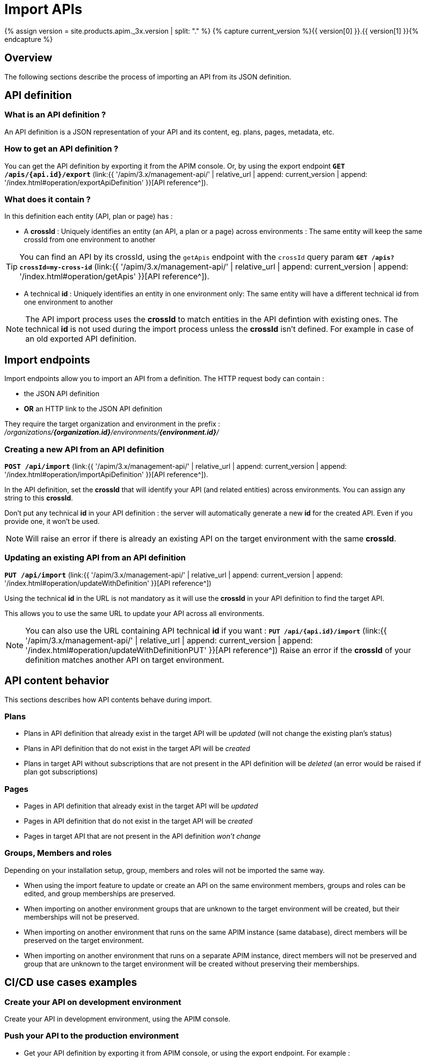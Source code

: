 = Import APIs
:page-sidebar: apim_3_x_sidebar
:page-permalink: apim/3.x/apim_publisherguide_import_apis.html
:page-folder: apim/user-guide/publisher
:page-layout: apim3x
:page-liquid:

{% assign version = site.products.apim._3x.version | split: "." %}
{% capture current_version %}{{ version[0] }}.{{ version[1] }}{% endcapture %}

== Overview

The following sections describe the process of importing an API from its JSON definition.

== API definition

=== What is an API definition ?

An API definition is a JSON representation of your API and its content, eg. plans, pages, metadata, etc.

=== How to get an API definition ?

You can get the API definition by exporting it from the APIM console.
Or, by using the export endpoint
`**GET /apis/{api.id}/export**`
(link:{{ '/apim/3.x/management-api/' | relative_url | append: current_version | append: '/index.html#operation/exportApiDefinition' }}[API reference^]).

=== What does it contain ?

In this definition each entity (API, plan or page) has :

- A **crossId** :
Uniquely identifies an entity (an API, a plan or a page) across environments :
The same entity will keep the same crossId from one environment to another

TIP: You can find an API by its crossId, using the `getApis` endpoint with the `crossId` query param
`**GET /apis?crossId=my-cross-id**`
(link:{{ '/apim/3.x/management-api/' | relative_url | append: current_version | append: '/index.html#operation/getApis' }}[API reference^]).

- A technical **id** :
Uniquely identifies an entity in one environment only:
The same entity will have a different technical id from one environment to another

NOTE: The API import process uses the **crossId** to match entities in the API defintion with existing ones.
The technical **id** is not used during the import process unless the **crossId** isn't defined. For example in case of an old exported API definition.

== Import endpoints

Import endpoints allow you to import an API from a definition.
The HTTP request body can contain :

* the JSON API definition
* **OR** an HTTP link to the JSON API definition

They require the target organization and environment in the prefix :
_/organizations/**{organization.id}**/environments/**{environment.id}**/_

=== Creating a new API from an API definition

`**POST /api/import**`
(link:{{ '/apim/3.x/management-api/' | relative_url | append: current_version | append: '/index.html#operation/importApiDefinition' }}[API reference^]).

In the API definition, set the **crossId** that will identify your API (and related entities) across environments. You can assign any string to this **crossId**.

Don't put any technical **id** in your API definition : the server will automatically generate a new **id** for the created API. Even if you provide one, it won't be used.

NOTE: Will raise an error if there is already an existing API on the target environment with the same **crossId**.

=== Updating an existing API from an API definition

`**PUT /api/import**`
(link:{{ '/apim/3.x/management-api/' | relative_url | append: current_version | append: '/index.html#operation/updateWithDefinition' }}[API reference^])

Using the technical **id** in the URL is not mandatory as it will use the **crossId** in your API definition to find the target API.

This allows you to use the same URL to update your API across all environments.

NOTE: You can also use the URL containing API technical **id** if you want :
`**PUT /api/{api.id}/import**`
(link:{{ '/apim/3.x/management-api/' | relative_url | append: current_version | append: '/index.html#operation/updateWithDefinitionPUT' }}[API reference^])
Raise an error if the **crossId** of your definition matches another API on target environment.

== API content behavior

This sections describes how API contents behave during import.

=== Plans

* Plans in API definition that already exist in the target API will be _updated_  (will not change the existing plan's status)
* Plans in API definition that do not exist in the target API will be _created_
* Plans in target API without subscriptions that are not present in the API definition will be _deleted_ (an error would be raised if plan got subscriptions)

=== Pages

* Pages in API definition that already exist in the target API will be _updated_
* Pages in API definition that do not exist in the target API will be _created_
* Pages in target API that are not present in the API definition _won't change_

=== Groups, Members and roles

Depending on your installation setup, group, members and roles will not be imported the same way.

* When using the import feature to update or create an API on the same environment members, groups and roles can be edited, and group memberships are preserved.

* When importing on another environment groups that are unknown to the target environment will be created, but their memberships will not be preserved.

* When importing on another environment that runs on the same APIM instance (same database), direct members will be preserved on the target environment.

* When importing on another environment that runs on a separate APIM instance, direct members will not be preserved and group that are unknown to the target environment will
be created without preserving their memberships.


== CI/CD use cases examples

=== Create your API on development environment

Create your API in development environment, using the APIM console.

=== Push your API to the production environment

* Get your API definition by exporting it from APIM console, or using the export endpoint. For example :
+
[source,bash]
----
curl -H "Authorization: Bearer MY-ACCESS-TOKEN" \
     -H "Content-Type:application/json;charset=UTF-8" \
     -X GET \
     https://[GRAVITEEIO-APIM-MGT-API-HOST]/management/organizations/[ORGANIZATION_ID]/environments/[ENVIRONMENT_ID]/apis/35a1b7d4-b644-43d1-a1b7-d4b64493d134/export
----

* On each environment you want to create your API, call the POST endpoint. For example
+
[source,bash]
----
curl -H "Authorization: Bearer MY-ACCESS-TOKEN" \
     -H "Content-Type:application/json;charset=UTF-8" \
     -X POST \
     -d '{
            "name": "my-api",
            "crossId": "3e645da6-039c-4cc0-a45d-a6039c1cc0d3",
            "version": "1",
            [....]
        }' \
     https://[GRAVITEEIO-APIM-MGT-API-HOST]/management/organizations/[ORGANIZATION_ID]/environments/[ENVIRONMENT_ID]/apis/import
----

=== Update your API on production environment

* Update your API definition. Manually, or by re-exporting the source API from development environment.

* On each environment you want to update your API, call the PUT endpoint. For example :
+
[source,bash]
----
curl -H "Authorization: Bearer MY-ACCESS-TOKEN" \
     -H "Content-Type:application/json;charset=UTF-8" \
     -X PUT \
     -d '{
            "name": "my-updated-api",
            "crossId": "3e645da6-039c-4cc0-a45d-a6039c1cc0d3",
            "version": "1",
            [....]
        }' \
     https://[GRAVITEEIO-APIM-MGT-API-HOST]//management/organizations/[ORGANIZATION_ID]/environments/[ENVIRONMENT_ID]/apis/import
----
